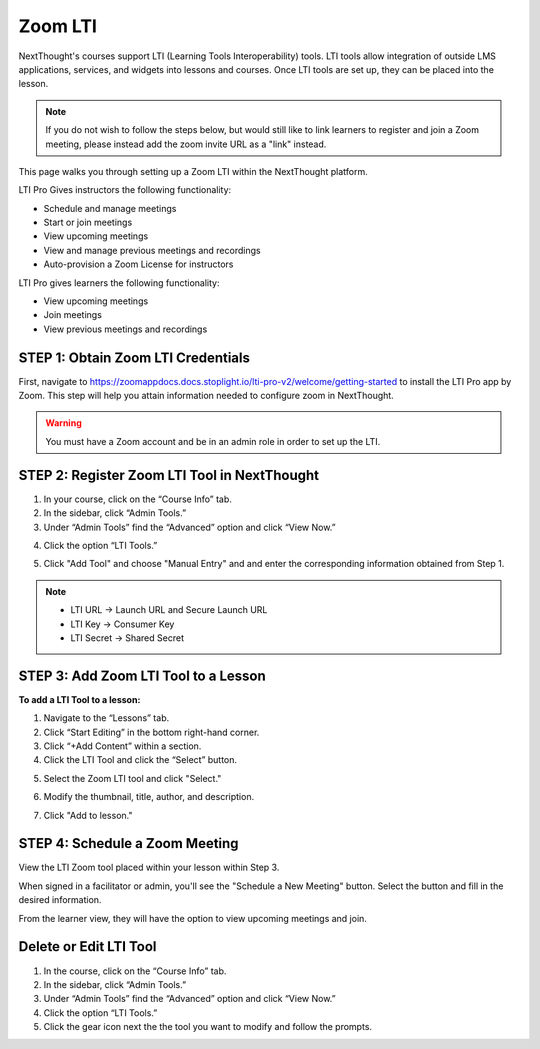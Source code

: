 ================
Zoom LTI
================

NextThought's courses support LTI (Learning Tools Interoperability) tools. LTI tools allow integration of outside LMS applications, services, and widgets into lessons and courses. Once LTI tools are set up, they can be placed into the lesson.

.. note:: If you do not wish to follow the steps below, but would still like to link learners to register and join a Zoom meeting, please instead add the zoom invite URL as a "link" instead.

This page walks you through setting up a Zoom LTI within the NextThought platform.

LTI Pro Gives instructors the following functionality:

- Schedule and manage meetings
- Start or join meetings
- View upcoming meetings
- View and manage previous meetings and recordings
- Auto-provision a Zoom License for instructors

LTI Pro gives learners the following functionality:

- View upcoming meetings
- Join meetings
- View previous meetings and recordings

STEP 1: Obtain Zoom LTI Credentials
=====================================

First, navigate to https://zoomappdocs.docs.stoplight.io/lti-pro-v2/welcome/getting-started to install the LTI Pro app by Zoom. This step will help you attain information needed to configure zoom in NextThought.

.. warning:: You must have a Zoom account and be in an admin role in order to set up the LTI.

STEP 2: Register Zoom LTI Tool in NextThought
==============================================

1. In your course, click on the “Course Info” tab.
2. In the sidebar, click “Admin Tools.”
3. Under “Admin Tools” find the “Advanced” option and click “View Now.”

.. image:: images/2.3zoomlti.png

4. Click the option “LTI Tools.”

.. image:: images/2.4zoomlti.png

5. Click "Add Tool" and choose "Manual Entry" and and enter the corresponding information obtained from Step 1.
    
.. note::
   
   - LTI URL →  Launch URL and Secure Launch URL
   - LTI Key → Consumer Key
   - LTI Secret → Shared Secret

.. image:: images/2.5zoomlti.png

STEP 3: Add Zoom LTI Tool to a Lesson
======================================

**To add a LTI Tool to a lesson:**

1. Navigate to the “Lessons” tab.
2. Click “Start Editing” in the bottom right-hand corner.
3. Click “+Add Content” within a section.
4. Click the LTI Tool and click the “Select” button.

.. image:: images/3.4zoomlti.png

5. Select the Zoom LTI tool and click "Select."

.. image:: images/3.5zoomlti.png

6. Modify the thumbnail, title, author, and description.

.. image:: images/3.6zoomlti.png

7. Click "Add to lesson."


STEP 4: Schedule a Zoom Meeting 
==================================

View the LTI Zoom tool placed within your lesson within Step 3.

When signed in a facilitator or admin, you'll see the "Schedule a New Meeting" button. Select the button and fill in the desired information.

From the learner view, they will have the option to view upcoming meetings and join.


Delete or Edit LTI Tool
========================

1. In the course, click on the “Course Info” tab.
2. In the sidebar, click “Admin Tools.”
3. Under “Admin Tools” find the “Advanced” option and click “View Now.”
4. Click the option “LTI Tools.”
5. Click the gear icon next the the tool you want to modify and follow the prompts.

.. image:: images/LTIdeleteedit.png

